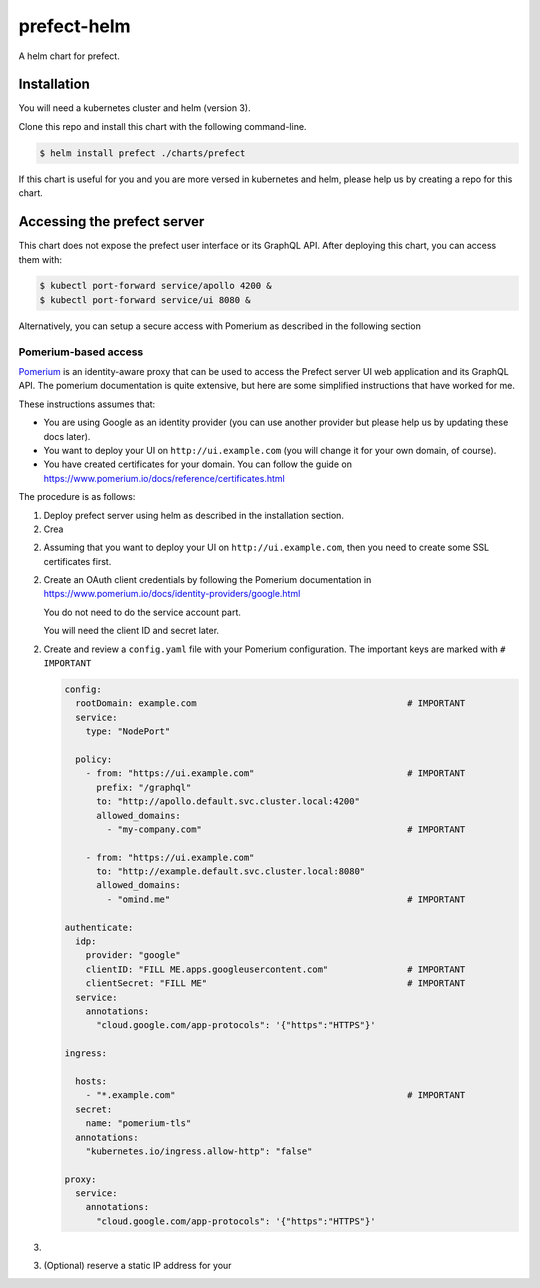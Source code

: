 ============
prefect-helm
============

A helm chart for prefect.

Installation
============

You will need a kubernetes cluster and helm (version 3).

Clone this repo and install this chart with the following command-line.

.. code-block:: console

  $ helm install prefect ./charts/prefect

If this chart is useful for you and you are more versed in kubernetes and helm,
please help us by creating a repo for this chart.

Accessing the prefect server
============================

This chart does not expose the prefect user interface or its GraphQL API. After
deploying this chart, you can access them with:

.. code-block:: console

  $ kubectl port-forward service/apollo 4200 &
  $ kubectl port-forward service/ui 8080 &

Alternatively, you can setup a secure access with Pomerium as described in the
following section

Pomerium-based access
---------------------

Pomerium_ is an identity-aware proxy that can be used to access the Prefect
server UI web application and its GraphQL API. The pomerium documentation is
quite extensive, but here are some simplified instructions that have worked
for me.

These instructions assumes that:

* You are using Google as an identity provider (you can use another provider
  but please help us by updating these docs later).

* You want to deploy your UI on ``http://ui.example.com`` (you will change it
  for your own domain, of course).

* You have created certificates for your domain. You can follow the guide on
  https://www.pomerium.io/docs/reference/certificates.html


The procedure is as follows:


1. Deploy prefect server using helm as described in the installation section.

2. Crea

2. Assuming that you want to deploy your UI on ``http://ui.example.com``, then
   you need to create some SSL certificates first.

2. Create an OAuth client credentials by following the Pomerium documentation in
   https://www.pomerium.io/docs/identity-providers/google.html

   You do not need to do the service account part.

   You will need the client ID and secret later.


2. Create and review a ``config.yaml`` file with your Pomerium configuration.
   The important keys are marked with ``# IMPORTANT``

   .. code-block:: yaml

    config:
      rootDomain: example.com                                        # IMPORTANT
      service:
        type: "NodePort"

      policy:
        - from: "https://ui.example.com"                             # IMPORTANT
          prefix: "/graphql"
          to: "http://apollo.default.svc.cluster.local:4200"
          allowed_domains:
            - "my-company.com"                                       # IMPORTANT

        - from: "https://ui.example.com"
          to: "http://example.default.svc.cluster.local:8080"
          allowed_domains:
            - "omind.me"                                             # IMPORTANT

    authenticate:
      idp:
        provider: "google"
        clientID: "FILL ME.apps.googleusercontent.com"               # IMPORTANT
        clientSecret: "FILL ME"                                      # IMPORTANT
      service:
        annotations:
          "cloud.google.com/app-protocols": '{"https":"HTTPS"}'

    ingress:

      hosts:
        - "*.example.com"                                            # IMPORTANT
      secret:
        name: "pomerium-tls"
      annotations:
        "kubernetes.io/ingress.allow-http": "false"

    proxy:
      service:
        annotations:
          "cloud.google.com/app-protocols": '{"https":"HTTPS"}'

3.

3. (Optional) reserve a static IP address for your


.. _Pomerium: https://www.pomerium.io/
